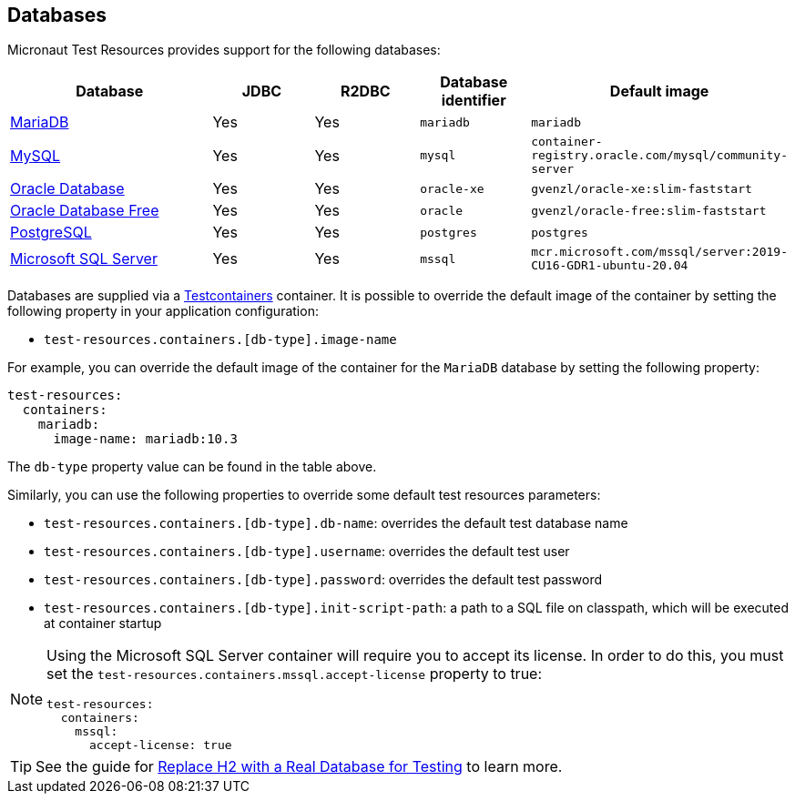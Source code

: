 == Databases

Micronaut Test Resources provides support for the following databases:

[cols="2,1,1,1,1"]
|===
|Database | JDBC | R2DBC | Database identifier | Default image

| https://mariadb.org/[MariaDB] | Yes | Yes | `mariadb` | `mariadb`
| https://www.mysql.com/[MySQL] | Yes | Yes | `mysql` | `container-registry.oracle.com/mysql/community-server`
| https://www.oracle.com/database/[Oracle Database] | Yes | Yes | `oracle-xe` | `gvenzl/oracle-xe:slim-faststart`
| https://www.oracle.com/database/free/[Oracle Database Free] | Yes | Yes | `oracle` | `gvenzl/oracle-free:slim-faststart`
| https://www.postgresql.org/[PostgreSQL] | Yes | Yes | `postgres` | `postgres`
| https://www.microsoft.com/sql-server[Microsoft SQL Server] | Yes | Yes | `mssql` | `mcr.microsoft.com/mssql/server:2019-CU16-GDR1-ubuntu-20.04`

|===

Databases are supplied via a https://www.testcontainers.com/[Testcontainers] container.
It is possible to override the default image of the container by setting the following property in your application configuration:

- `test-resources.containers.[db-type].image-name`

For example, you can override the default image of the container for the `MariaDB` database by setting the following property:

[configuration]
----
test-resources:
  containers:
    mariadb:
      image-name: mariadb:10.3
----

The `db-type` property value can be found in the table above.

Similarly, you can use the following properties to override some default test resources parameters:

- `test-resources.containers.[db-type].db-name`: overrides the default test database name
- `test-resources.containers.[db-type].username`: overrides the default test user
- `test-resources.containers.[db-type].password`: overrides the default test password
- `test-resources.containers.[db-type].init-script-path`: a path to a SQL file on classpath, which will be executed at container startup

[NOTE]
====
Using the Microsoft SQL Server container will require you to accept its license. In order to do this, you must set the `test-resources.containers.mssql.accept-license` property to true:

[configuration]
----
test-resources:
  containers:
    mssql:
      accept-license: true
----

====

TIP: See the guide for https://guides.micronaut.io/latest/replace-h2-with-real-database-for-testing.html[Replace H2 with a Real Database for Testing] to learn more.
